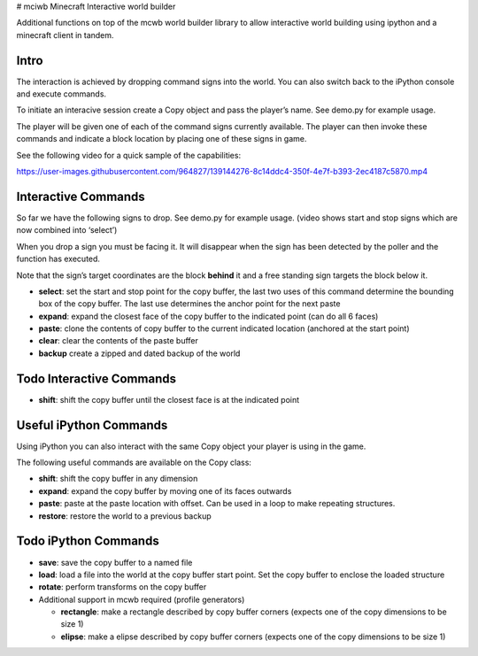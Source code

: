 |example workflow| |Quality Gate Status| |codecov| |PyPI version|
|Codacy Badge| # mciwb Minecraft Interactive world builder

Additional functions on top of the mcwb world builder library to allow
interactive world building using ipython and a minecraft client in
tandem.

Intro
=====

The interaction is achieved by dropping command signs into the world.
You can also switch back to the iPython console and execute commands.

To initiate an interacive session create a Copy object and pass the
player’s name. See demo.py for example usage.

The player will be given one of each of the command signs currently
available. The player can then invoke these commands and indicate a
block location by placing one of these signs in game.

See the following video for a quick sample of the capabilities:

https://user-images.githubusercontent.com/964827/139144276-8c14ddc4-350f-4e7f-b393-2ec4187c5870.mp4

Interactive Commands
====================

So far we have the following signs to drop. See demo.py for example
usage. (video shows start and stop signs which are now combined into
‘select’)

When you drop a sign you must be facing it. It will disappear when the
sign has been detected by the poller and the function has executed.

Note that the sign’s target coordinates are the block **behind** it and
a free standing sign targets the block below it.

-  **select**: set the start and stop point for the copy buffer, the
   last two uses of this command determine the bounding box of the copy
   buffer. The last use determines the anchor point for the next paste
-  **expand**: expand the closest face of the copy buffer to the
   indicated point (can do all 6 faces)
-  **paste**: clone the contents of copy buffer to the current indicated
   location (anchored at the start point)
-  **clear**: clear the contents of the paste buffer
-  **backup** create a zipped and dated backup of the world

Todo Interactive Commands
=========================

-  **shift**: shift the copy buffer until the closest face is at the
   indicated point

Useful iPython Commands
=======================

Using iPython you can also interact with the same Copy object your
player is using in the game.

The following useful commands are available on the Copy class:

-  **shift**: shift the copy buffer in any dimension
-  **expand**: expand the copy buffer by moving one of its faces
   outwards
-  **paste**: paste at the paste location with offset. Can be used in a
   loop to make repeating structures.
-  **restore**: restore the world to a previous backup

Todo iPython Commands
=====================

-  **save**: save the copy buffer to a named file

-  **load**: load a file into the world at the copy buffer start point.
   Set the copy buffer to enclose the loaded structure

-  **rotate**: perform transforms on the copy buffer

-  Additional support in mcwb required (profile generators)

   -  **rectangle**: make a rectangle described by copy buffer corners
      (expects one of the copy dimensions to be size 1)
   -  **elipse**: make a elipse described by copy buffer corners
      (expects one of the copy dimensions to be size 1)

.. |example workflow| image:: https://github.com/gilesknap/mciwb/actions/workflows/code.yml/badge.svg
.. |Quality Gate Status| 
        image:: https://sonarcloud.io/api/project_badges/measure?project=mctools_mciwb&metric=alert_status
        :target: https://sonarcloud.io/summary/new_code?id=mctools_mciwb
.. |codecov| 
        image:: https://codecov.io/gh/gilesknap/mciwb/branch/main/graph/badge.svg?token=f2IoKUiNZF
        :target: https://codecov.io/gh/gilesknap/mciwb
.. |PyPI version| 
        image:: https://badge.fury.io/py/mciwb.svg
        :target: https://badge.fury.io/py/mciwb
.. |Codacy Badge| 
        image:: https://app.codacy.com/project/badge/Grade/4c514b64299e4ccd8c569d3e787245c7
        :target: https://www.codacy.com/gh/gilesknap/mciwb/dashboard?utm_source=github.com&utm_medium=referral&utm_content=gilesknap/mciwb&utm_campaign=Badge_Grade

..
    Anything below this line is used when viewing README.rst and will be replaced
    when included in index.rst
